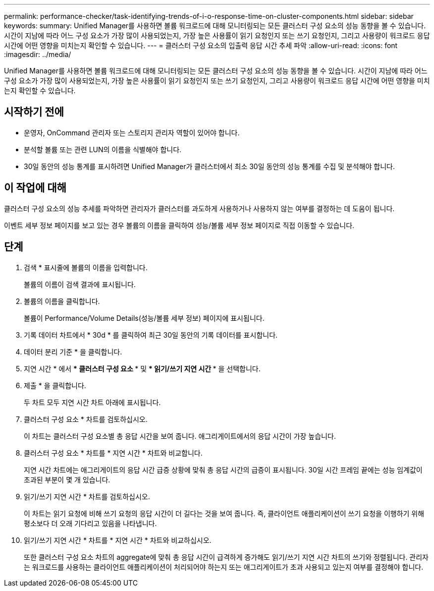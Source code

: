 ---
permalink: performance-checker/task-identifying-trends-of-i-o-response-time-on-cluster-components.html 
sidebar: sidebar 
keywords:  
summary: Unified Manager를 사용하면 볼륨 워크로드에 대해 모니터링되는 모든 클러스터 구성 요소의 성능 동향을 볼 수 있습니다. 시간이 지남에 따라 어느 구성 요소가 가장 많이 사용되었는지, 가장 높은 사용률이 읽기 요청인지 또는 쓰기 요청인지, 그리고 사용량이 워크로드 응답 시간에 어떤 영향을 미치는지 확인할 수 있습니다. 
---
= 클러스터 구성 요소의 입출력 응답 시간 추세 파악
:allow-uri-read: 
:icons: font
:imagesdir: ../media/


[role="lead"]
Unified Manager를 사용하면 볼륨 워크로드에 대해 모니터링되는 모든 클러스터 구성 요소의 성능 동향을 볼 수 있습니다. 시간이 지남에 따라 어느 구성 요소가 가장 많이 사용되었는지, 가장 높은 사용률이 읽기 요청인지 또는 쓰기 요청인지, 그리고 사용량이 워크로드 응답 시간에 어떤 영향을 미치는지 확인할 수 있습니다.



== 시작하기 전에

* 운영자, OnCommand 관리자 또는 스토리지 관리자 역할이 있어야 합니다.
* 분석할 볼륨 또는 관련 LUN의 이름을 식별해야 합니다.
* 30일 동안의 성능 통계를 표시하려면 Unified Manager가 클러스터에서 최소 30일 동안의 성능 통계를 수집 및 분석해야 합니다.




== 이 작업에 대해

클러스터 구성 요소의 성능 추세를 파악하면 관리자가 클러스터를 과도하게 사용하거나 사용하지 않는 여부를 결정하는 데 도움이 됩니다.

이벤트 세부 정보 페이지를 보고 있는 경우 볼륨의 이름을 클릭하여 성능/볼륨 세부 정보 페이지로 직접 이동할 수 있습니다.



== 단계

. 검색 * 표시줄에 볼륨의 이름을 입력합니다.
+
볼륨의 이름이 검색 결과에 표시됩니다.

. 볼륨의 이름을 클릭합니다.
+
볼륨이 Performance/Volume Details(성능/볼륨 세부 정보) 페이지에 표시됩니다.

. 기록 데이터 차트에서 * 30d * 를 클릭하여 최근 30일 동안의 기록 데이터를 표시합니다.
. 데이터 분리 기준 * 을 클릭합니다.
. 지연 시간 * 에서 *** 클러스터 구성 요소 *** 및 *** 읽기/쓰기 지연 시간 *** 을 선택합니다.
. 제출 * 을 클릭합니다.
+
두 차트 모두 지연 시간 차트 아래에 표시됩니다.

. 클러스터 구성 요소 * 차트를 검토하십시오.
+
이 차트는 클러스터 구성 요소별 총 응답 시간을 보여 줍니다. 애그리게이트에서의 응답 시간이 가장 높습니다.

. 클러스터 구성 요소 * 차트를 * 지연 시간 * 차트와 비교합니다.
+
지연 시간 차트에는 애그리게이트의 응답 시간 급증 상황에 맞춰 총 응답 시간의 급증이 표시됩니다. 30일 시간 프레임 끝에는 성능 임계값이 초과된 부분이 몇 개 있습니다.

. 읽기/쓰기 지연 시간 * 차트를 검토하십시오.
+
이 차트는 읽기 요청에 비해 쓰기 요청의 응답 시간이 더 길다는 것을 보여 줍니다. 즉, 클라이언트 애플리케이션이 쓰기 요청을 이행하기 위해 평소보다 더 오래 기다리고 있음을 나타냅니다.

. 읽기/쓰기 지연 시간 * 차트를 * 지연 시간 * 차트와 비교하십시오.
+
또한 클러스터 구성 요소 차트의 aggregate에 맞춰 총 응답 시간이 급격하게 증가해도 읽기/쓰기 지연 시간 차트의 쓰기와 정렬됩니다. 관리자는 워크로드를 사용하는 클라이언트 애플리케이션이 처리되어야 하는지 또는 애그리게이트가 초과 사용되고 있는지 여부를 결정해야 합니다.


